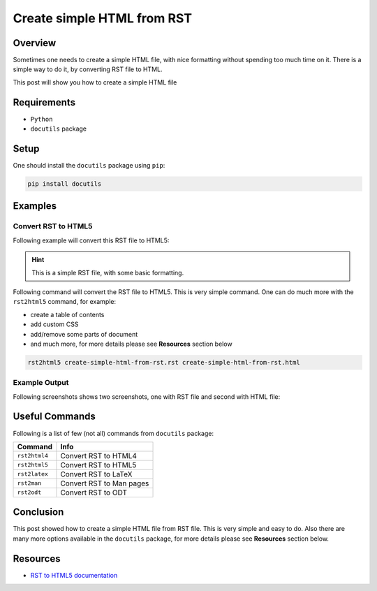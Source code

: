 Create simple HTML from RST
===========================

.. post:: Nov 12, 2024
   :tags: RST, HTML, Converting
   :category: Development
   :author: Marcin Prączko
   :language: eg

Overview
--------

Sometimes one needs to create a simple HTML file, with nice formatting without spending too much time on it.
There is a simple way to do it, by converting RST file to HTML.

This post will show you how to create a simple HTML file

Requirements
------------

- ``Python``
- ``docutils`` package

Setup
-----

One should install the ``docutils`` package using ``pip``:

.. code-block:: bash

    pip install docutils

Examples
--------

Convert RST to HTML5
++++++++++++++++++++

Following example will convert this RST file to HTML5:

.. hint::

    This is a simple RST file, with some basic formatting.

Following command will convert the RST file to HTML5. This is very simple command.
One can do much more with the ``rst2html5`` command, for example:

- create a table of contents
- add custom CSS
- add/remove some parts of document
- and much more, for more details please see **Resources** section below

.. code-block::

    rst2html5 create-simple-html-from-rst.rst create-simple-html-from-rst.html

Example Output
++++++++++++++

Following screenshots shows two screenshots, one with RST file and second with HTML file:

.. image:: _static/img/create-simple-html-from-rst.jpeg
  :width: 512
  :alt: create-simple-html-from-rst.jpeg

Useful Commands
---------------

Following is a list of few (not all) commands from ``docutils`` package:

+-----------------+-------------------------+
| Command         | Info                    |
+=================+=========================+
| ``rst2html4``   | Convert RST to HTML4    |
+-----------------+-------------------------+
| ``rst2html5``   | Convert RST to HTML5    |
+-----------------+-------------------------+
| ``rst2latex``   | Convert RST to LaTeX    |
+-----------------+-------------------------+
| ``rst2man``     | Convert RST to Man pages|
+-----------------+-------------------------+
| ``rst2odt``     | Convert RST to ODT      |
+-----------------+-------------------------+

Conclusion
----------

This post showed how to create a simple HTML file from RST file. This is very simple and easy to do.
Also there are many more options available in the ``docutils`` package, for more details please see **Resources** section below.

.. _create-simple-html-from-rst-resources:

Resources
---------

- `RST to HTML5 documentation <https://rst2html5.readthedocs.io/en/latest/README.html>`_
